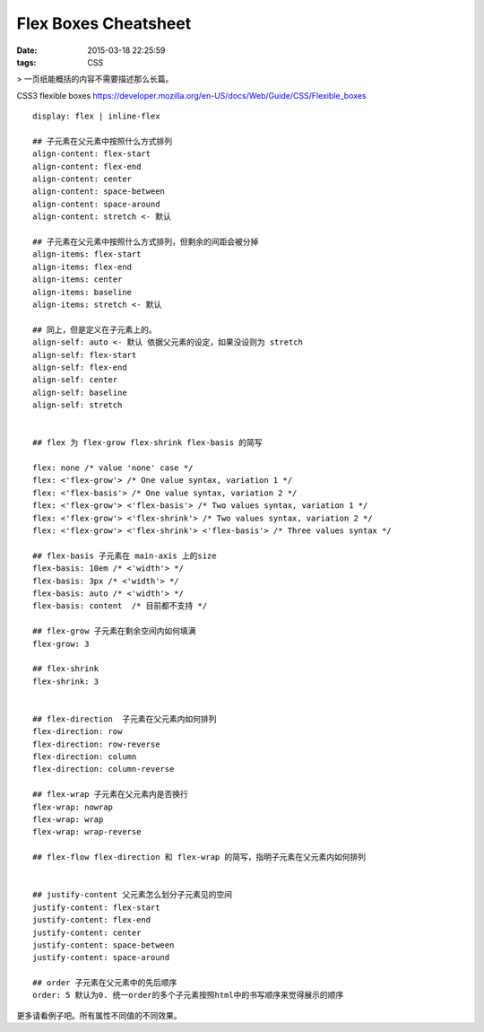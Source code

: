 Flex Boxes Cheatsheet
=====================================================

:date: 2015-03-18 22:25:59
:tags: CSS

> 一页纸能概括的内容不需要描述那么长篇。

CSS3 flexible boxes  https://developer.mozilla.org/en-US/docs/Web/Guide/CSS/Flexible_boxes

::

  display: flex | inline-flex

  ## 子元素在父元素中按照什么方式排列
  align-content: flex-start
  align-content: flex-end
  align-content: center
  align-content: space-between
  align-content: space-around
  align-content: stretch <- 默认

  ## 子元素在父元素中按照什么方式排列，但剩余的间距会被分掉
  align-items: flex-start
  align-items: flex-end
  align-items: center
  align-items: baseline
  align-items: stretch <- 默认

  ## 同上，但是定义在子元素上的。
  align-self: auto <- 默认 依据父元素的设定，如果没设则为 stretch
  align-self: flex-start
  align-self: flex-end
  align-self: center
  align-self: baseline
  align-self: stretch


  ## flex 为 flex-grow flex-shrink flex-basis 的简写

  flex: none /* value 'none' case */
  flex: <'flex-grow'> /* One value syntax, variation 1 */
  flex: <'flex-basis'> /* One value syntax, variation 2 */
  flex: <'flex-grow'> <'flex-basis'> /* Two values syntax, variation 1 */
  flex: <'flex-grow'> <'flex-shrink'> /* Two values syntax, variation 2 */
  flex: <'flex-grow'> <'flex-shrink'> <'flex-basis'> /* Three values syntax */

  ## flex-basis 子元素在 main-axis 上的size
  flex-basis: 10em /* <'width'> */
  flex-basis: 3px /* <'width'> */
  flex-basis: auto /* <'width'> */
  flex-basis: content  /* 目前都不支持 */

  ## flex-grow 子元素在剩余空间内如何填满
  flex-grow: 3

  ## flex-shrink
  flex-shrink: 3


  ## flex-direction  子元素在父元素内如何排列
  flex-direction: row
  flex-direction: row-reverse
  flex-direction: column
  flex-direction: column-reverse

  ## flex-wrap 子元素在父元素内是否换行
  flex-wrap: nowrap
  flex-wrap: wrap
  flex-wrap: wrap-reverse

  ## flex-flow flex-direction 和 flex-wrap 的简写，指明子元素在父元素内如何排列


  ## justify-content 父元素怎么划分子元素见的空间
  justify-content: flex-start
  justify-content: flex-end
  justify-content: center
  justify-content: space-between
  justify-content: space-around

  ## order 子元素在父元素中的先后顺序
  order: 5 默认为0. 统一order的多个子元素按照html中的书写顺序来觉得展示的顺序


更多请看例子吧。所有属性不同值的不同效果。

.. raw:: html

    <iframe src="/test/flex.html" width="1000px" height="800px"></iframe>
